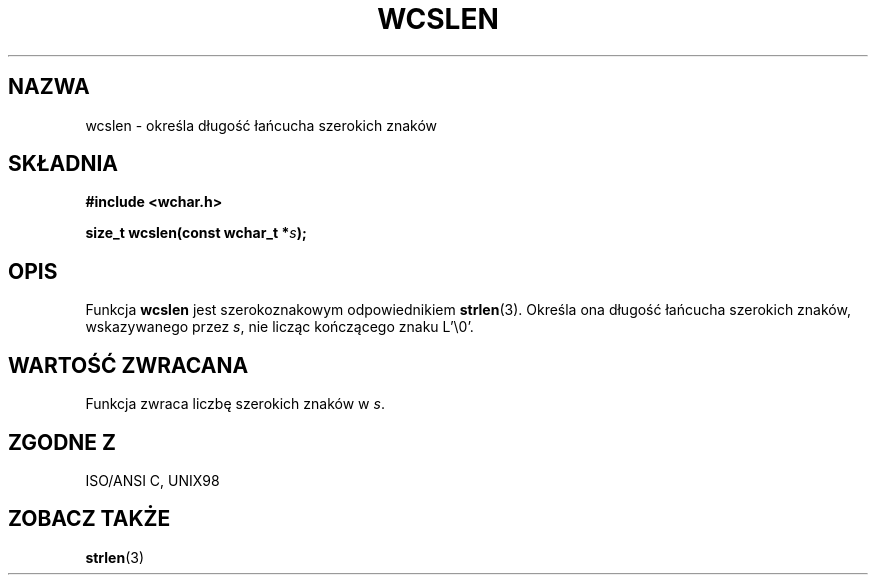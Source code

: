 .\" PTM 2002 Przemek Borys <pborys@dione.ids.pl>
.\" Copyright (c) Bruno Haible <haible@clisp.cons.org>
.\"
.\" This is free documentation; you can redistribute it and/or
.\" modify it under the terms of the GNU General Public License as
.\" published by the Free Software Foundation; either version 2 of
.\" the License, or (at your option) any later version.
.\"
.\" References consulted:
.\"   GNU glibc-2 source code and manual
.\"   Dinkumware C library reference http://www.dinkumware.com/
.\"   OpenGroup's Single Unix specification http://www.UNIX-systems.org/online.html
.\"   ISO/IEC 9899:1999
.\"
.TH WCSLEN 3  1999-07-25 "GNU" "Podręcznik programisty Linuksa"
.SH NAZWA
wcslen \- określa długość łańcucha szerokich znaków
.SH SKŁADNIA
.nf
.B #include <wchar.h>
.sp
.BI "size_t wcslen(const wchar_t *" s );
.fi
.SH OPIS
Funkcja \fBwcslen\fP jest szerokoznakowym odpowiednikiem \fBstrlen\fP(3).
Określa ona długość łańcucha szerokich znaków, wskazywanego przez \fIs\fP,
nie licząc kończącego znaku L'\\0'.
.SH "WARTOŚĆ ZWRACANA"
Funkcja zwraca liczbę szerokich znaków w \fIs\fP.
.SH "ZGODNE Z"
ISO/ANSI C, UNIX98
.SH "ZOBACZ TAKŻE"
.BR strlen (3)
